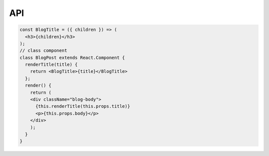 API
===

.. code-block:: jsx

    const BlogTitle = ({ children }) => (
      <h3>{children}</h3>
    );
    // class component
    class BlogPost extends React.Component {
      renderTitle(title) {
        return <BlogTitle>{title}</BlogTitle>
      };
      render() {
        return (
        <div className="blog-body">
          {this.renderTitle(this.props.title)}
          <p>{this.props.body}</p>
        </div>
        );
      }
    }
